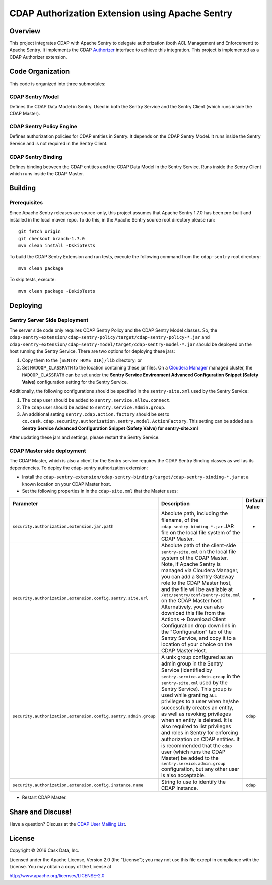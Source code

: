 ================================================
CDAP Authorization Extension using Apache Sentry
================================================

Overview
========

This project integrates CDAP with Apache Sentry to delegate authorization (both ACL Management and Enforcement) to
Apache Sentry. It implements the CDAP
`Authorizer <https://github.com/caskdata/cdap/blob/develop/cdap-security/src/main/java/co/cask/cdap/security/authorization/Authorizer.java>`_
interface to achieve this integration. This project is implemented as a CDAP Authorizer extension.

Code Organization
=================

This code is organized into three submodules:

CDAP Sentry Model
-----------------

Defines the CDAP Data Model in Sentry. Used in both the Sentry Service and the Sentry Client (which runs inside the
CDAP Master).

CDAP Sentry Policy Engine
-------------------------

Defines authorization policies for CDAP entities in Sentry. It depends on the CDAP Sentry Model. It runs inside the
Sentry Service and is not required in the Sentry Client.

CDAP Sentry Binding
-------------------

Defines binding between the CDAP entities and the CDAP Data Model in the Sentry Service. Runs inside the Sentry Client
which runs inside the CDAP Master.

Building
========

Prerequisites
-------------
Since Apache Sentry releases are source-only, this project assumes that Apache Sentry 1.7.0 has been pre-built and
installed in the local maven repo. To do this, in the Apache Sentry source root directory please run::

  git fetch origin
  git checkout branch-1.7.0
  mvn clean install -DskipTests


To build the CDAP Sentry Extension and run tests, execute the following command from the ``cdap-sentry``
root directory::

  mvn clean package


To skip tests, execute::

   mvn clean package -DskipTests


Deploying
=========

Sentry Server Side Deployment
-----------------------------

The server side code only requires CDAP Sentry Policy and the CDAP Sentry Model classes. So, the
``cdap-sentry-extension/cdap-sentry-policy/target/cdap-sentry-policy-*.jar`` and
``cdap-sentry-extension/cdap-sentry-model/target/cdap-sentry-model-*.jar``
should be deployed on the host running the Sentry Service. There are two options for deploying these jars:

1. Copy them to the ``[SENTRY_HOME_DIR]/lib`` directory; or
2. Set ``HADOOP_CLASSPATH`` to the location containing these jar files. On a
   `Cloudera Manager <https://www.cloudera.com/products/cloudera-manager.html>`__ managed cluster, the
   ``HADOOP_CLASSPATH`` can be set under the **Sentry Service Environment Advanced Configuration Snippet (Safety Valve)**
   configuration setting for the Sentry Service.

Additionally, the following configurations should be specified in the ``sentry-site.xml`` used by the Sentry Service:

1. The ``cdap`` user should be added to ``sentry.service.allow.connect``.
2. The ``cdap`` user should be added to ``sentry.service.admin.group``.
3. An additional setting ``sentry.cdap.action.factory`` should be set to
   ``co.cask.cdap.security.authorization.sentry.model.ActionFactory``. This setting can be added as a
   **Sentry Service Advanced Configuration Snippet (Safety Valve) for sentry-site.xml**

After updating these jars and settings, please restart the Sentry Service.

CDAP Master side deployment
---------------------------
The CDAP Master, which is also a client for the Sentry service requires the CDAP Sentry Binding classes as well as its
dependencies. To deploy the cdap-sentry authorization extension:

- Install the ``cdap-sentry-extension/cdap-sentry-binding/target/cdap-sentry-binding-*.jar`` at a known location on your CDAP Master host.
- Set the following properties in in the ``cdap-site.xml`` that the Master uses:

.. list-table::
   :widths: 20 70 10
   :header-rows: 1

   * - Parameter
     - Description
     - Default Value
   * - ``security.authorization.extension.jar.path``
     - Absolute path, including the filename, of the ``cdap-sentry-binding-*.jar`` JAR file on the local file system
       of the CDAP Master.
     - -
   * - ``security.authorization.extension.config.sentry.site.url``
     - Absolute path of the client-side ``sentry-site.xml`` on the local file system of the CDAP Master. Note, if
       Apache Sentry is managed via Cloudera Manager, you can add a Sentry Gateway role to the CDAP Master host, and the
       file will be available at ``/etc/sentry/conf/sentry-site.xml`` on the CDAP Master host. Alternatively, you can
       also download this file from the Actions -> Download Client Configuration drop down link in the "Configuration"
       tab of the Sentry Service, and copy it to a location of your choice on the CDAP Master Host.
     - -
   * - ``security.authorization.extension.config.sentry.admin.group``
     - A unix group configured as an admin group in the Sentry Service (identified by ``sentry.service.admin.group``
       in the ``sentry-site.xml`` used by the Sentry Service). This group is used while granting ``ALL`` privileges
       to a user when he/she successfully creates an entity, as well as revoking privileges when an entity is deleted.
       It is also required to list privileges and roles in Sentry for enforcing authorization on CDAP entities.
       It is recommended that the ``cdap`` user (which runs the CDAP Master) be added to the
       ``sentry.service.admin.group`` configuration, but any other user is also acceptable.
     - ``cdap``
   * - ``security.authorization.extension.config.instance.name``
     - String to use to identify the CDAP Instance.
     - ``cdap``

- Restart CDAP Master.

Share and Discuss!
==================

Have a question? Discuss at the `CDAP User Mailing List <https://groups.google.com/forum/#!forum/cdap-user>`__.

License
=======

Copyright © 2016 Cask Data, Inc.

Licensed under the Apache License, Version 2.0 (the "License"); you may
not use this file except in compliance with the License. You may obtain
a copy of the License at

http://www.apache.org/licenses/LICENSE-2.0
